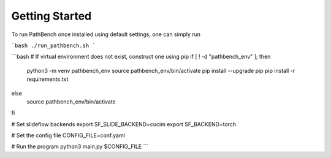 Getting Started
===============

To run PathBench once installed using default settings, one can simply run

```bash
./run_pathbench.sh
```

```bash
# If virtual environment does not exist, construct one using pip
if [ ! -d "pathbench_env" ]; then
    python3 -m venv pathbench_env
    source pathbench_env/bin/activate
    pip install --upgrade pip
    pip install -r requirements.txt
else
    source pathbench_env/bin/activate
fi

# Set slideflow backends
export SF_SLIDE_BACKEND=cucim
export SF_BACKEND=torch

# Set the config file
CONFIG_FILE=conf.yaml

# Run the program
python3 main.py $CONFIG_FILE
```

